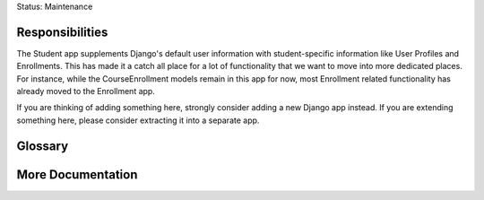 Status: Maintenance

Responsibilities
================
The Student app supplements Django's default user information with student-specific information like User Profiles and Enrollments. This has made it a catch all place for a lot of functionality that we want to move into more dedicated places. For instance, while the CourseEnrollment models remain in this app for now, most Enrollment related functionality has already moved to the Enrollment app.

If you are thinking of adding something here, strongly consider adding a new Django app instead. If you are extending something here, please consider extracting it into a separate app.

Glossary
========


More Documentation
==================
